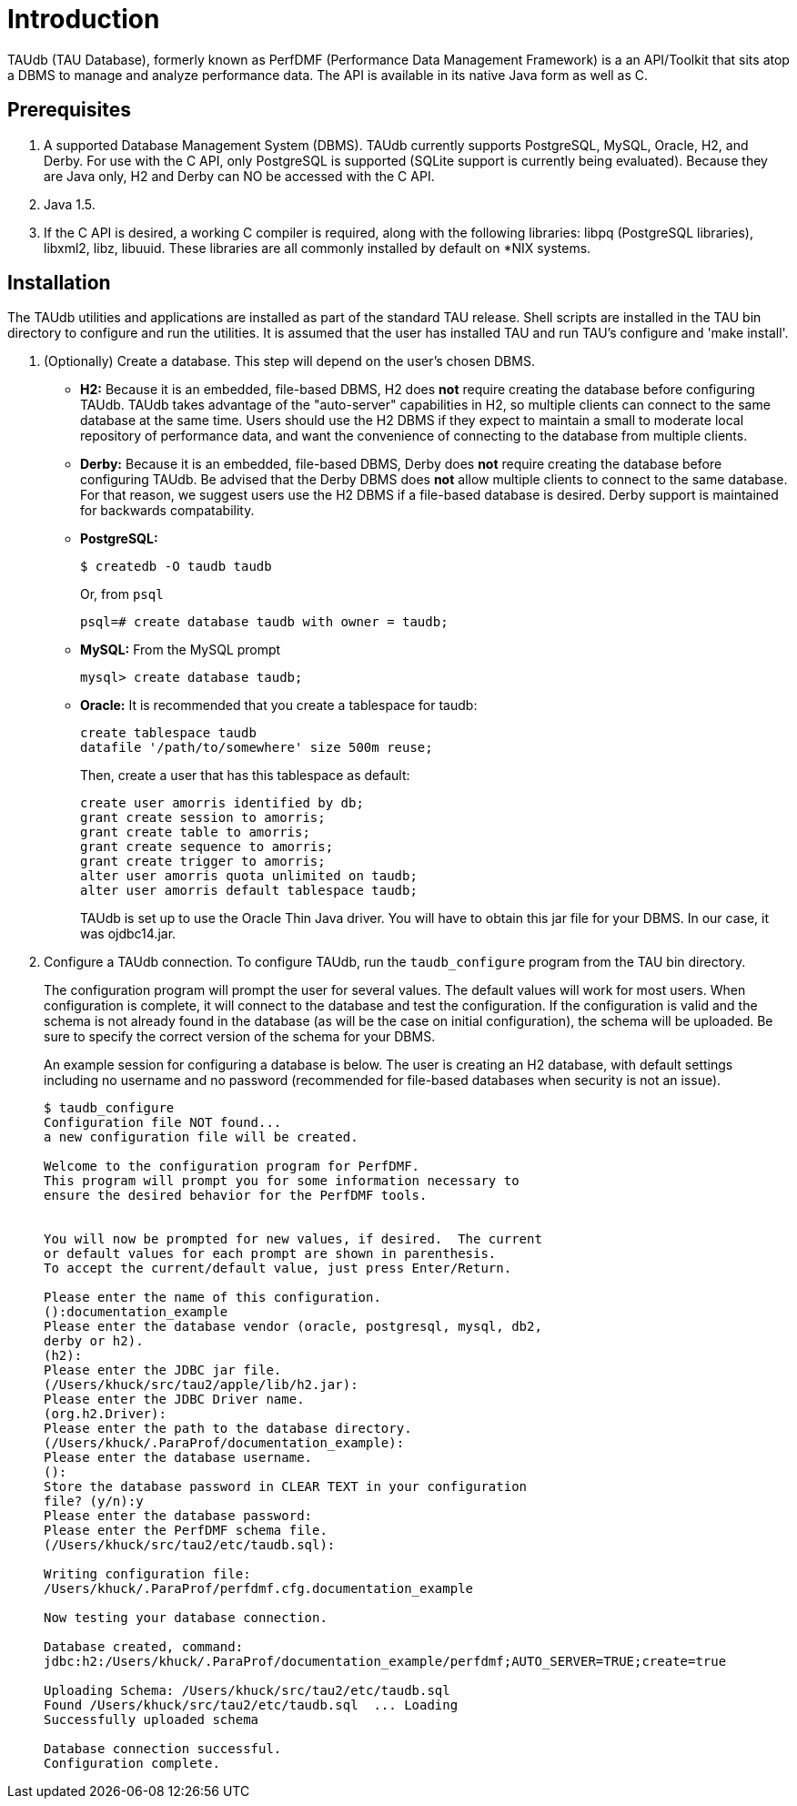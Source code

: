 [[taudb-intro]]
= Introduction

TAUdb (TAU Database), formerly known as PerfDMF (Performance Data Management Framework) is a an API/Toolkit that sits atop a DBMS to manage and analyze performance data. The API is available in its native Java form as well as C.

[[taudb-prereq]]
== Prerequisites
[arabic]
. A supported Database Management System (DBMS). TAUdb currently supports PostgreSQL, MySQL, Oracle, H2, and Derby. For use with the C API, only PostgreSQL is supported (SQLite support is currently being evaluated). Because they are Java only, H2 and Derby can NO be accessed with the C API.
. Java 1.5.
. If the C API is desired, a working C compiler is required, along with the following libraries: libpq (PostgreSQL libraries), libxml2, libz, libuuid. These libraries are all commonly installed by default on *NIX systems.

[[taudb-installation]]
== Installation
The TAUdb utilities and applications are installed as part of the standard TAU release. Shell scripts are installed in the TAU bin directory to configure and run the utilities. It is assumed that the user has installed TAU and run TAU's configure and 'make install'.

[arabic]
. (Optionally) Create a database. This step will depend on the user's chosen DBMS.
* *H2:* Because it is an embedded, file-based DBMS, H2 does *not* require creating the database before configuring TAUdb. TAUdb takes advantage of the "auto-server" capabilities in H2, so multiple clients can connect to the same database at the same time. Users should use the H2 DBMS if they expect to maintain a small to moderate local repository of performance data, and want the convenience of connecting to the database from multiple clients.
* *Derby:* Because it is an embedded, file-based DBMS, Derby does *not* require creating the database before configuring TAUdb. Be advised that the Derby DBMS does *not* allow multiple clients to connect to the same database. For that reason, we suggest users use the H2 DBMS if a file-based database is desired. Derby support is maintained for backwards compatability.
* *PostgreSQL:*
+
....
$ createdb -O taudb taudb
....
+
Or, from `psql`
+
....
psql=# create database taudb with owner = taudb;
....
* *MySQL:* From the MySQL prompt
+
....
mysql> create database taudb;
....
* *Oracle:* It is recommended that you create a tablespace for taudb:
+
....
create tablespace taudb 
datafile '/path/to/somewhere' size 500m reuse;
....
+
Then, create a user that has this tablespace as default:
+
....
create user amorris identified by db;
grant create session to amorris;
grant create table to amorris;
grant create sequence to amorris;
grant create trigger to amorris;
alter user amorris quota unlimited on taudb;
alter user amorris default tablespace taudb;
....
+
TAUdb is set up to use the Oracle Thin Java driver. You will have to obtain this jar file for your DBMS. In our case, it was ojdbc14.jar.
. Configure a TAUdb connection. To configure TAUdb, run the `taudb_configure` program from the TAU bin directory.
+
The configuration program will prompt the user for several values. The default values will work for most users. When configuration is complete, it will connect to the database and test the configuration. If the configuration is valid and the schema is not already found in the database (as will be the case on initial configuration), the schema will be uploaded. Be sure to specify the correct version of the schema for your DBMS.
+
An example session for configuring a database is below. The user is creating an H2 database, with default settings including no username and no password (recommended for file-based databases when security is not an issue).
+
....
$ taudb_configure
Configuration file NOT found...
a new configuration file will be created.

Welcome to the configuration program for PerfDMF.
This program will prompt you for some information necessary to 
ensure the desired behavior for the PerfDMF tools.


You will now be prompted for new values, if desired.  The current 
or default values for each prompt are shown in parenthesis.
To accept the current/default value, just press Enter/Return.

Please enter the name of this configuration.
():documentation_example
Please enter the database vendor (oracle, postgresql, mysql, db2, 
derby or h2).
(h2):
Please enter the JDBC jar file.
(/Users/khuck/src/tau2/apple/lib/h2.jar):
Please enter the JDBC Driver name.
(org.h2.Driver):
Please enter the path to the database directory.
(/Users/khuck/.ParaProf/documentation_example):
Please enter the database username.
():
Store the database password in CLEAR TEXT in your configuration 
file? (y/n):y
Please enter the database password: 
Please enter the PerfDMF schema file.
(/Users/khuck/src/tau2/etc/taudb.sql):

Writing configuration file: 
/Users/khuck/.ParaProf/perfdmf.cfg.documentation_example

Now testing your database connection.

Database created, command: 
jdbc:h2:/Users/khuck/.ParaProf/documentation_example/perfdmf;AUTO_SERVER=TRUE;create=true

Uploading Schema: /Users/khuck/src/tau2/etc/taudb.sql
Found /Users/khuck/src/tau2/etc/taudb.sql  ... Loading
Successfully uploaded schema

Database connection successful.
Configuration complete.
    
....

